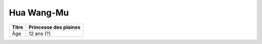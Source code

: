 Hua Wang-Mu
===========

+-------+-----------------------+
| Titre | Princesse des plaines |
+=======+=======================+
| Âge   | 12 ans (?)            |
+-------+-----------------------+
